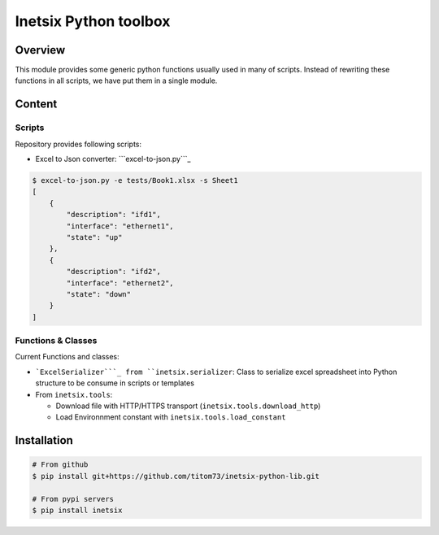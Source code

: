 Inetsix Python toolbox
======================

Overview
--------

This module provides some generic python functions usually used in many
of scripts. Instead of rewriting these functions in all scripts, we have
put them in a single module.

Content
-------

Scripts
~~~~~~~

Repository provides following scripts:

-  Excel to Json converter: ```excel-to-json.py```_

.. code:: shell

   $ excel-to-json.py -e tests/Book1.xlsx -s Sheet1
   [
       {
           "description": "ifd1",
           "interface": "ethernet1",
           "state": "up"
       },
       {
           "description": "ifd2",
           "interface": "ethernet2",
           "state": "down"
       }
   ]

Functions & Classes
~~~~~~~~~~~~~~~~~~~

Current Functions and classes:

-  ```ExcelSerializer```_ from ``inetsix.serializer``: Class to
   serialize excel spreadsheet into Python structure to be consume in
   scripts or templates
-  From ``inetsix.tools``:

   -  Download file with HTTP/HTTPS transport
      (``inetsix.tools.download_http``)
   -  Load Environnment constant with ``inetsix.tools.load_constant``

Installation
------------

.. code:: shell

   # From github
   $ pip install git+https://github.com/titom73/inetsix-python-lib.git

   # From pypi servers
   $ pip install inetsix

.. _``excel-to-json.py``: bin/excel-to-json.py
.. _``ExcelSerializer``: inetsix/serializer.py